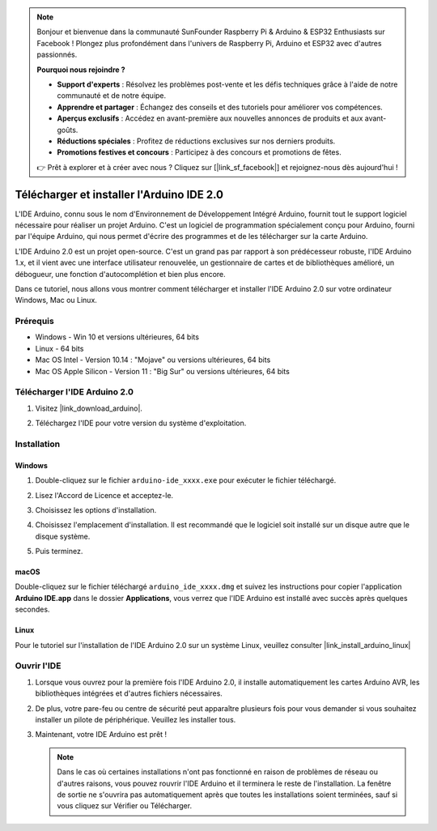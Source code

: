 .. note::

    Bonjour et bienvenue dans la communauté SunFounder Raspberry Pi & Arduino & ESP32 Enthusiasts sur Facebook ! Plongez plus profondément dans l'univers de Raspberry Pi, Arduino et ESP32 avec d'autres passionnés.

    **Pourquoi nous rejoindre ?**

    - **Support d'experts** : Résolvez les problèmes post-vente et les défis techniques grâce à l'aide de notre communauté et de notre équipe.
    - **Apprendre et partager** : Échangez des conseils et des tutoriels pour améliorer vos compétences.
    - **Aperçus exclusifs** : Accédez en avant-première aux nouvelles annonces de produits et aux avant-goûts.
    - **Réductions spéciales** : Profitez de réductions exclusives sur nos derniers produits.
    - **Promotions festives et concours** : Participez à des concours et promotions de fêtes.

    👉 Prêt à explorer et à créer avec nous ? Cliquez sur [|link_sf_facebook|] et rejoignez-nous dès aujourd'hui !

.. _install_arduino:

Télécharger et installer l'Arduino IDE 2.0
=============================================

L'IDE Arduino, connu sous le nom d'Environnement de Développement Intégré Arduino, fournit tout le support logiciel nécessaire pour réaliser un projet Arduino. C'est un logiciel de programmation spécialement conçu pour Arduino, fourni par l'équipe Arduino, qui nous permet d'écrire des programmes et de les télécharger sur la carte Arduino.

L'IDE Arduino 2.0 est un projet open-source. C'est un grand pas par rapport à son prédécesseur robuste, l'IDE Arduino 1.x, et il vient avec une interface utilisateur renouvelée, un gestionnaire de cartes et de bibliothèques amélioré, un débogueur, une fonction d'autocomplétion et bien plus encore.

Dans ce tutoriel, nous allons vous montrer comment télécharger et installer l'IDE Arduino 2.0 sur votre ordinateur Windows, Mac ou Linux.

Prérequis
-------------------

* Windows - Win 10 et versions ultérieures, 64 bits
* Linux - 64 bits
* Mac OS Intel - Version 10.14 : "Mojave" ou versions ultérieures, 64 bits
* Mac OS Apple Silicon - Version 11 : "Big Sur" ou versions ultérieures, 64 bits

Télécharger l'IDE Arduino 2.0
-------------------------------

#. Visitez |link_download_arduino|.

#. Téléchargez l'IDE pour votre version du système d'exploitation.

   .. image:: img/sp_001.png

Installation
------------------------------

Windows
^^^^^^^^^^^^^

#. Double-cliquez sur le fichier ``arduino-ide_xxxx.exe`` pour exécuter le fichier téléchargé.

#. Lisez l'Accord de Licence et acceptez-le.

   .. image:: img/sp_002.png

#. Choisissez les options d'installation.

   .. image:: img/sp_003.png

#. Choisissez l'emplacement d'installation. Il est recommandé que le logiciel soit installé sur un disque autre que le disque système.

   .. image:: img/sp_004.png

#. Puis terminez.

   .. image:: img/sp_005.png

macOS
^^^^^^^^^^^^^^^^

Double-cliquez sur le fichier téléchargé ``arduino_ide_xxxx.dmg`` et suivez les instructions pour copier l'application **Arduino IDE.app** dans le dossier **Applications**, vous verrez que l'IDE Arduino est installé avec succès après quelques secondes.

.. image:: img/macos_install_ide.png
    :width: 800

Linux
^^^^^^^^^^^^

Pour le tutoriel sur l'installation de l'IDE Arduino 2.0 sur un système Linux, veuillez consulter |link_install_arduino_linux|

Ouvrir l'IDE
--------------

#. Lorsque vous ouvrez pour la première fois l'IDE Arduino 2.0, il installe automatiquement les cartes Arduino AVR, les bibliothèques intégrées et d'autres fichiers nécessaires.

   .. image:: img/sp_901.png

#. De plus, votre pare-feu ou centre de sécurité peut apparaître plusieurs fois pour vous demander si vous souhaitez installer un pilote de périphérique. Veuillez les installer tous.

   .. image:: img/sp_104.png

#. Maintenant, votre IDE Arduino est prêt !

   .. note::
     Dans le cas où certaines installations n'ont pas fonctionné en raison de problèmes de réseau ou d'autres raisons, vous pouvez rouvrir l'IDE Arduino et il terminera le reste de l'installation. La fenêtre de sortie ne s'ouvrira pas automatiquement après que toutes les installations soient terminées, sauf si vous cliquez sur Vérifier ou Télécharger.
